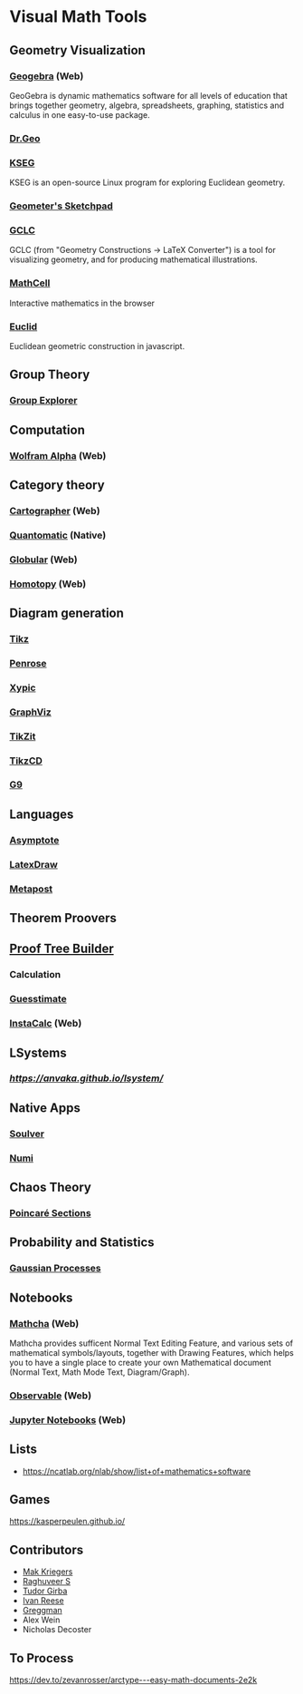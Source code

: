 * Visual Math Tools

** Geometry Visualization

*** [[https://www.geogebra.org/][Geogebra]] (Web)
GeoGebra is dynamic mathematics software for all levels of education that brings together geometry, algebra, spreadsheets, graphing, statistics and calculus in one easy-to-use package. 

[[Geogebra][./geogebra.png]]

*** [[http://www.drgeo.eu/][Dr.Geo]]
[[Dr.Geo][./drgeo.gif]]

*** [[http://openscience.org/kseg/][KSEG]]
KSEG is an open-source Linux program for exploring Euclidean geometry.
[[KSEG][./kseg.png]]

*** [[][Geometer's Sketchpad]]

*** [[http://poincare.matf.bg.ac.rs/~janicic/gclc/][GCLC]]
GCLC (from "Geometry Constructions -> LaTeX Converter") is a tool for visualizing geometry, and for producing mathematical illustrations.
[[GCLC][./gclc.gif]]

*** [[https://github.com/paulmasson/mathcell][MathCell]]
Interactive mathematics in the browser 

*** [[http://euclid.js.org/][Euclid]]
Euclidean geometric construction in javascript.
[[Euclid][./euclid.png]]

** Group Theory

*** [[https://nathancarter.github.io/group-explorer/][Group Explorer]]


** Computation

*** [[https://www.wolframalpha.com/][Wolfram Alpha]] (Web)
[[Wolfram][./wolfram.png]]

** Category theory

*** [[http://cartographer.id/][Cartographer]] (Web)
[[Cartographer][./cartographer.png]]

*** [[http://quantomatic.github.io/][Quantomatic]] (Native)
[[Quantomatic][./quantomatic.png]]

*** [[http://globular.science/][Globular]] (Web)
[[Globular][./globular.png]]

*** [[http://homotopy.io][Homotopy]] (Web)
[[Homotopy][./homotopy.png]]

** Diagram generation

*** [[http://www.texample.net/tikz/][Tikz]]
[[Tikz][./tikz.png]]

*** [[https://penrose.ink][Penrose]]
[[Penrose][./penrose.gif]]

*** [[https://tug.org/applications/Xy-pic/][Xypic]]
[[Xypic][./xypic.png]]

*** [[http://www.graphviz.org/][GraphViz]]
[[GraphViz][./graphviz.png]]

*** [[https://tikzit.github.io][TikZit]]
[[Tikzit][./tikzit.png]]

*** [[http://tikzcd.yichuanshen.de][TikzCD]]
[[TikzCD][./tikzcd.png]]


*** [[http://omrelli.ug/g9/gallery/][G9]]
[[G9][./g9.png]]

** Languages
*** [[https://asymptote.sourceforge.io/][Asymptote]]
*** [[][LatexDraw]]
*** [[http://tug.org/metapost.html][Metapost]]

** Theorem Proovers

** [[https://joom.github.io/proof-tree-builder/src/][Proof Tree Builder]]
[[Proof Tree][./proof-tree.png]]

*** Calculation
*** [[https://www.getguesstimate.com/][Guesstimate]]
[[Guesstimate][./guesstimate.gif]]

*** [[https://instacalc.com/][InstaCalc]] (Web)
[[InstaCalc][./instacalc.png]]

** LSystems

*** [[LSystem Explorer][https://anvaka.github.io/lsystem/]]

** Native Apps

*** [[https://soulver.app][Soulver]]
[[Soulver][./soulver.png]]
*** [[https://numi.app][Numi]]
[[Numi][./numi.png]]

** Chaos Theory

*** [[https://duetosymmetry.com/tool/poincare-section-clicker-toy/][Poincaré Sections]]

** Probability and Statistics

*** [[http://www.infinitecuriosity.org/vizgp/][Gaussian Processes]]
[[./gaussian-processes.gif]]

** Notebooks

*** [[https://www.mathcha.io/][Mathcha]] (Web)
Mathcha provides sufficent Normal Text Editing Feature, and various sets of mathematical symbols/layouts, together with Drawing Features, which helps you to have a single place to create your own Mathematical document (Normal Text, Math Mode Text, Diagram/Graph).
[[Mathcha][./mathcha.png]]

*** [[https://observablehq.com/][Observable]] (Web)
[[ObservableHQ][./observablehq.png]]

*** [[https://jupyter.org/][Jupyter Notebooks]] (Web)
[[Jupyter][./jupyternotebooks.png]]

** Lists
- https://ncatlab.org/nlab/show/list+of+mathematics+software

** Games
https://kasperpeulen.github.io/


** Contributors

- [[https://github.com/maxkrieger][Mak Kriegers]]
- [[https://github.com/raghuveerdotnet][Raghuveer S]]
- [[https://github.com/girba][Tudor Girba]]
- [[https://github.com/ivanreese][Ivan Reese]]
- [[https://github.com/greggman][Greggman]]
- Alex Wein
- Nicholas Decoster

** To Process
https://dev.to/zevanrosser/arctype---easy-math-documents-2e2k
